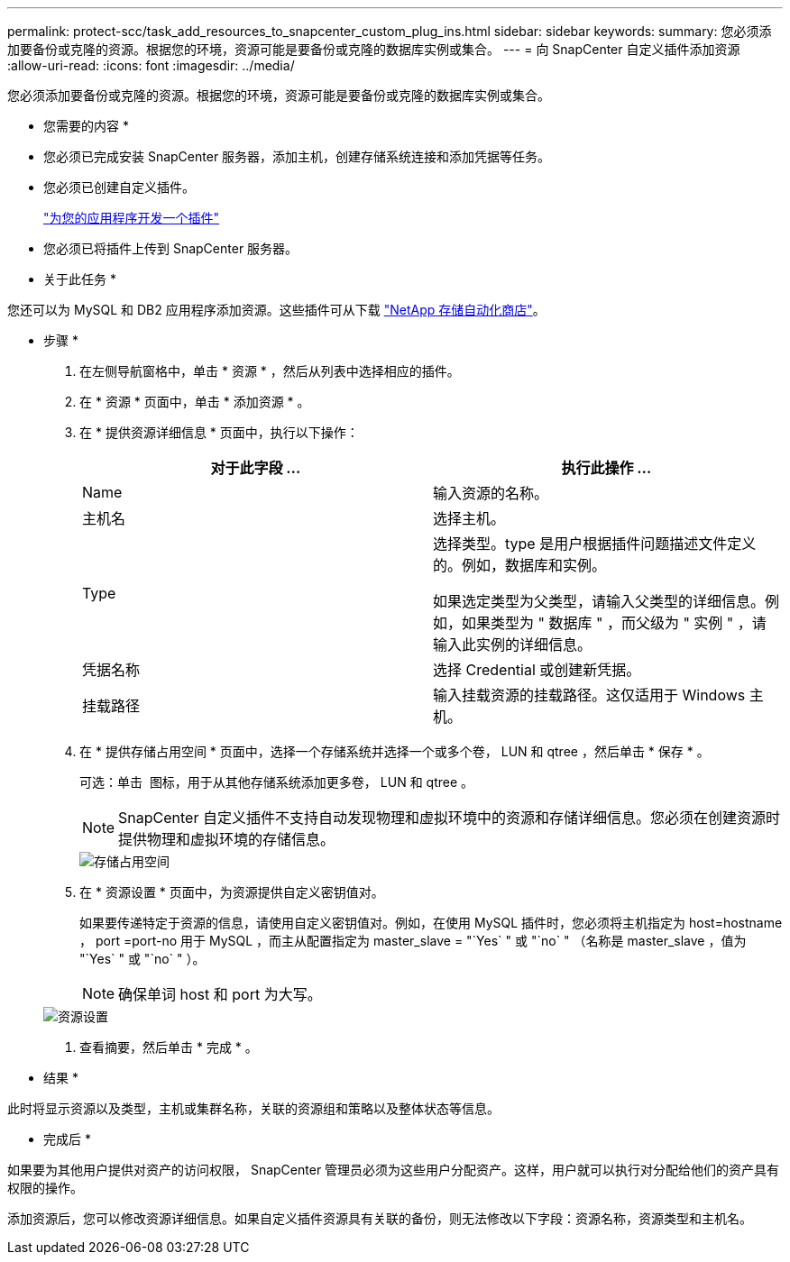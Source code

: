 ---
permalink: protect-scc/task_add_resources_to_snapcenter_custom_plug_ins.html 
sidebar: sidebar 
keywords:  
summary: 您必须添加要备份或克隆的资源。根据您的环境，资源可能是要备份或克隆的数据库实例或集合。 
---
= 向 SnapCenter 自定义插件添加资源
:allow-uri-read: 
:icons: font
:imagesdir: ../media/


[role="lead"]
您必须添加要备份或克隆的资源。根据您的环境，资源可能是要备份或克隆的数据库实例或集合。

* 您需要的内容 *

* 您必须已完成安装 SnapCenter 服务器，添加主机，创建存储系统连接和添加凭据等任务。
* 您必须已创建自定义插件。
+
link:concept_develop_a_plug_in_for_your_application.html["为您的应用程序开发一个插件"]

* 您必须已将插件上传到 SnapCenter 服务器。


* 关于此任务 *

您还可以为 MySQL 和 DB2 应用程序添加资源。这些插件可从下载 https://automationstore.netapp.com/home.shtml["NetApp 存储自动化商店"]。

* 步骤 *

. 在左侧导航窗格中，单击 * 资源 * ，然后从列表中选择相应的插件。
. 在 * 资源 * 页面中，单击 * 添加资源 * 。
. 在 * 提供资源详细信息 * 页面中，执行以下操作：
+
|===
| 对于此字段 ... | 执行此操作 ... 


 a| 
Name
 a| 
输入资源的名称。



 a| 
主机名
 a| 
选择主机。



 a| 
Type
 a| 
选择类型。type 是用户根据插件问题描述文件定义的。例如，数据库和实例。

如果选定类型为父类型，请输入父类型的详细信息。例如，如果类型为 " 数据库 " ，而父级为 " 实例 " ，请输入此实例的详细信息。



 a| 
凭据名称
 a| 
选择 Credential 或创建新凭据。



 a| 
挂载路径
 a| 
输入挂载资源的挂载路径。这仅适用于 Windows 主机。

|===
. 在 * 提供存储占用空间 * 页面中，选择一个存储系统并选择一个或多个卷， LUN 和 qtree ，然后单击 * 保存 * 。
+
可选：单击 image:../media/add_policy_from_resourcegroup.gif[""] 图标，用于从其他存储系统添加更多卷， LUN 和 qtree 。

+

NOTE: SnapCenter 自定义插件不支持自动发现物理和虚拟环境中的资源和存储详细信息。您必须在创建资源时提供物理和虚拟环境的存储信息。

+
image::../media/storage_footprint.gif[存储占用空间]

. 在 * 资源设置 * 页面中，为资源提供自定义密钥值对。
+
如果要传递特定于资源的信息，请使用自定义密钥值对。例如，在使用 MySQL 插件时，您必须将主机指定为 host=hostname ， port =port-no 用于 MySQL ，而主从配置指定为 master_slave = "`Yes` " 或 "`no` " （名称是 master_slave ，值为 "`Yes` " 或 "`no` " ）。

+

NOTE: 确保单词 host 和 port 为大写。

+
image::../media/resource_settings.gif[资源设置]

. 查看摘要，然后单击 * 完成 * 。


* 结果 *

此时将显示资源以及类型，主机或集群名称，关联的资源组和策略以及整体状态等信息。

* 完成后 *

如果要为其他用户提供对资产的访问权限， SnapCenter 管理员必须为这些用户分配资产。这样，用户就可以执行对分配给他们的资产具有权限的操作。

添加资源后，您可以修改资源详细信息。如果自定义插件资源具有关联的备份，则无法修改以下字段：资源名称，资源类型和主机名。
